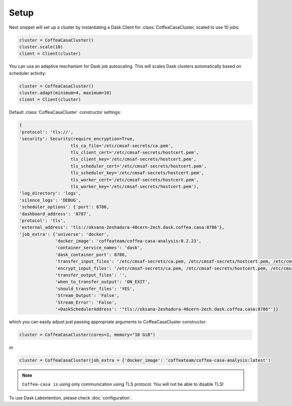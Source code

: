 .. _setup:

.. py:currentmodule:: coffea_casa


Setup
============

Next snippet will set up a cluster by instantiating a Dask Client for :class:`CoffeaCasaCluster,
scaled to use 10 jobs:

.. code-block:: python

    cluster = CoffeaCasaCluster()
    cluster.scale(10)
    client = Client(cluster)

You can usa an adaptive mechanism for Dask job autoscaling.
This will scales Dask clusters automatically based on scheduler activity:

.. code-block:: python

    cluster = CoffeaCasaCluster()
    cluster.adapt(minimum=4, maximum=10)
    client = Client(cluster)


Default :class:`CoffeaCasaCluster` constructor settings:

.. code-block:: python

  {
  'protocol': 'tls://',
  'security': Security(require_encryption=True,
                      tls_ca_file='/etc/cmsaf-secrets/ca.pem',
                      tls_client_cert='/etc/cmsaf-secrets/hostcert.pem',
                      tls_client_key='/etc/cmsaf-secrets/hostcert.pem',
                      tls_scheduler_cert='/etc/cmsaf-secrets/hostcert.pem',
                      tls_scheduler_key='/etc/cmsaf-secrets/hostcert.pem',
                      tls_worker_cert='/etc/cmsaf-secrets/hostcert.pem',
                      tls_worker_key='/etc/cmsaf-secrets/hostcert.pem'),
  'log_directory': 'logs',
  'silence_logs': 'DEBUG',
  'scheduler_options': {'port': 8786,
  'dashboard_address': '8787',
  'protocol': 'tls',
  'external_address': 'tls://oksana-2eshadura-40cern-2ech.dask.coffea.casa:8786'},
  'job_extra': {'universe': 'docker',
                'docker_image': 'coffeateam/coffea-casa-analysis:0.2.23',
                'container_service_names': 'dask',
                'dask_container_port': 8786,
                'transfer_input_files': '/etc/cmsaf-secrets/ca.pem, /etc/cmsaf-secrets/hostcert.pem, /etc/cmsaf-secrets/xcache_token',
                'encrypt_input_files': '/etc/cmsaf-secrets/ca.pem, /etc/cmsaf-secrets/hostcert.pem, /etc/cmsaf-secrets/xcache_token',
                'transfer_output_files': '',
                'when_to_transfer_output': 'ON_EXIT',
                'should_transfer_files': 'YES',
                'Stream_Output': 'False',
                'Stream_Error': 'False',
                '+DaskSchedulerAddress': '"tls://oksana-2eshadura-40cern-2ech.dask.coffea.casa:8786"'}}

which you can easily adjust just passing appropriate arguments to CoffeaCasaCluster constructor:

.. code-block:: python

    cluster = CoffeaCasaCluster(cores=1, memory="10 GiB")

or

.. code-block:: python

    cluster = CoffeaCasaCluster(job_extra = {'docker_image': 'coffeateam/coffea-casa-analysis:latest')


.. note::

    ``Coffea-casa is`` using only communication using TLS protocol. You will not be able to disable TLS!


To use Dask Labextention, please check :doc:`configuration`.
